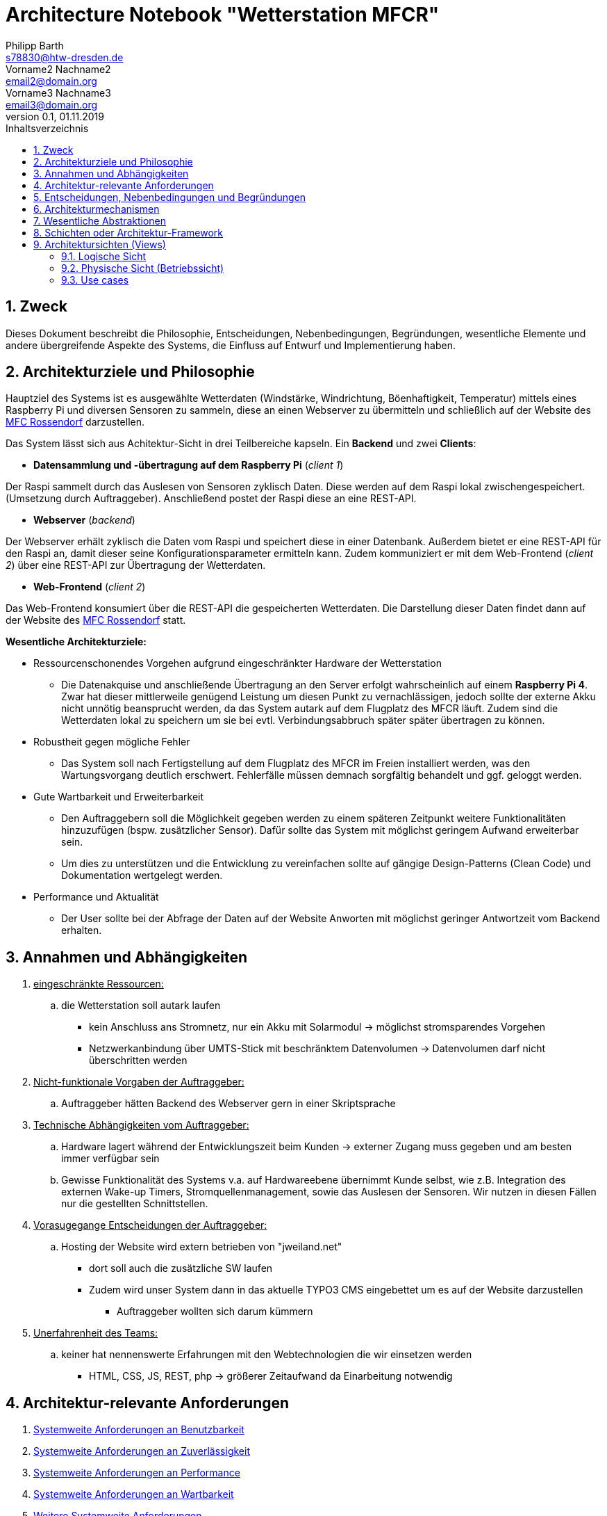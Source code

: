 = Architecture Notebook "Wetterstation MFCR"
Philipp Barth <s78830@htw-dresden.de>; Vorname2 Nachname2 <email2@domain.org>; Vorname3 Nachname3 <email3@domain.org>
0.1, 01.11.2019 
:toc: 
:toc-title: Inhaltsverzeichnis
:sectnums:
// Platzhalter für weitere Dokumenten-Attribute 


== Zweck
Dieses Dokument beschreibt die Philosophie, Entscheidungen, Nebenbedingungen, Begründungen, wesentliche Elemente und andere übergreifende Aspekte des Systems, die Einfluss auf Entwurf und Implementierung haben.

//Hinweise: Bearbeiten Sie immer die Abschnitte 2-6 dieser Vorlage. Nachfolgende Abschnitte sind empfohlen,aber optional und sollten je nach Umfang der künftigen Wartungsarbeiten, Fähigkeiten des Entwicklungsteams und Bedeutung anderer architektureller Belange. 

//Anmerkung: Die Architektur legt wesentliche EINSCHRÄNKUNGEN für den Systementwurf fest und ist ein Schlüssel für die Erfüllung nicht-funktionaler Eigenschaften!

== Architekturziele und Philosophie
Hauptziel des Systems ist es ausgewählte Wetterdaten (Windstärke, Windrichtung, Böenhaftigkeit, Temperatur) mittels eines Raspberry Pi und diversen Sensoren zu sammeln, diese an einen Webserver zu übermitteln und schließlich auf der Website des http://www.mfc-rossendorf.de[MFC Rossendorf] darzustellen.


Das System lässt sich aus Achitektur-Sicht in drei Teilbereiche kapseln. Ein **Backend** und zwei **Clients**:


- **Datensammlung und -übertragung auf dem Raspberry Pi** (_client 1_)
****
Der Raspi sammelt durch das Auslesen von Sensoren zyklisch Daten. Diese werden auf dem Raspi lokal zwischengespeichert. (Umsetzung durch Auftraggeber).
Anschließend postet der Raspi diese an eine REST-API.
****

- **Webserver** (_backend_)
****
Der Webserver erhält zyklisch die Daten vom Raspi und speichert diese in einer Datenbank. Außerdem bietet er eine REST-API für den Raspi an, damit dieser seine Konfigurationsparameter ermitteln kann.
Zudem kommuniziert er mit dem Web-Frontend (_client 2_) über eine REST-API zur Übertragung der Wetterdaten.
**** 


- **Web-Frontend** (_client 2_)
****
Das Web-Frontend konsumiert über die REST-API die gespeicherten Wetterdaten.
Die Darstellung dieser Daten findet dann auf der Website des http://www.mfc-rossendorf.de[MFC Rossendorf] statt.
****



**Wesentliche Architekturziele:**

* Ressourcenschonendes Vorgehen aufgrund eingeschränkter Hardware der Wetterstation
** Die Datenakquise und anschließende Übertragung an den Server erfolgt wahrscheinlich auf einem **Raspberry Pi 4**. Zwar hat dieser mittlerweile genügend Leistung um diesen Punkt zu vernachlässigen, jedoch sollte der externe Akku nicht unnötig beansprucht werden, da das System autark auf dem Flugplatz des MFCR läuft. 
Zudem sind die Wetterdaten lokal zu speichern um sie bei evtl. Verbindungsabbruch später später übertragen zu können.
* Robustheit gegen mögliche Fehler
** Das System soll nach Fertigstellung auf dem Flugplatz des MFCR im Freien installiert werden, was den Wartungsvorgang deutlich erschwert. Fehlerfälle müssen demnach sorgfältig behandelt und ggf. geloggt werden.
* Gute Wartbarkeit und Erweiterbarkeit
** Den Auftraggebern soll die Möglichkeit gegeben werden zu einem späteren Zeitpunkt weitere Funktionalitäten hinzuzufügen (bspw. zusätzlicher Sensor). Dafür sollte das System mit möglichst geringem Aufwand erweiterbar sein.
** Um dies zu unterstützen und die Entwicklung zu vereinfachen sollte auf gängige Design-Patterns (Clean Code) und Dokumentation wertgelegt werden. 
* Performance und Aktualität
** Der User sollte bei der Abfrage der Daten auf der Website Anworten mit möglichst geringer Antwortzeit vom Backend erhalten. 


//Hinweise: Beschreiben Sie die Philosophie der Architektur, d.h. den zentralen Ansatz für ihre Architektur. Identifizieren Sie alle Aspekte, die die Philosophie beeinflussen, z.B. komplexe Auslieferung Aspekte, Anpassung von Altsystemen oder besondere Geschwindigkeitsanforderungen. Muss es besonders robust sein, um eine langfristige Wartung und Pflege zu ermöglichen?

//Formulieren Sie eine Reihe von Zielen, die die Architektur in ihrer Struktur un ihrem Verhalten erfüllen muss. Identifizieren Sie kritische Fragen, die von der Architektur adressiert werden müssen, z.B. besondere Hardware-Abhängigkeiten, die vom Rest des Systems isoliert werden sollten oder Sicherstellung der Funktionsfähigkeit unter besonderen Bedingungen (z.B. Offline-Nutzung).


== Annahmen und Abhängigkeiten
. +++<u>eingeschränkte Ressourcen:</u>+++
.. die Wetterstation soll autark laufen
* kein Anschluss ans Stromnetz, nur ein Akku mit Solarmodul -> möglichst stromsparendes Vorgehen
* Netzwerkanbindung über UMTS-Stick mit beschränktem Datenvolumen -> Datenvolumen darf nicht überschritten werden

. +++<u>Nicht-funktionale Vorgaben der Auftraggeber:</u>+++
.. Auftraggeber hätten Backend des Webserver gern in einer Skriptsprache
. +++<u>Technische Abhängigkeiten vom Auftraggeber:</u>+++
.. Hardware lagert während der Entwicklungszeit beim Kunden -> externer Zugang muss gegeben und am besten immer verfügbar sein
.. Gewisse Funktionalität des Systems v.a. auf Hardwareebene übernimmt Kunde selbst, wie z.B. Integration des externen Wake-up Timers, Stromquellenmanagement, sowie das Auslesen der Sensoren. Wir nutzen in diesen Fällen nur die gestellten Schnittstellen. 

. +++<u>Vorasugegange Entscheidungen der Auftraggeber:</u>+++
.. Hosting der Website wird extern betrieben von "jweiland.net"
* dort soll auch die zusätzliche SW laufen
* Zudem wird unser System dann in das aktuelle TYPO3 CMS eingebettet um es auf der Website darzustellen
** Auftraggeber wollten sich darum kümmern

. +++<u>Unerfahrenheit des Teams:</u>+++
.. keiner hat nennenswerte Erfahrungen mit den Webtechnologien die wir einsetzen werden
* HTML, CSS, JS, REST, php -> größerer Zeitaufwand da Einarbeitung notwendig


//[List the assumptions and dependencies that drive architectural decisions. This could include sensitive or critical areas, dependencies on legacy interfaces, the skill and experience of the team, the availability of important resources, and so forth]

== Architektur-relevante Anforderungen
//Fügen Sie eine Referenz / Link zu den Anforderungen ein, die implementiert werden müssen, um die Architektur zu erzeugen.
. <<sys-wide-reqs-usability, Systemweite Anforderungen an Benutzbarkeit>>
. <<sys-wide-reqs-reliability, Systemweite Anforderungen an Zuverlässigkeit>>
. <<sys-wide-reqs-performance, Systemweite Anforderungen an Performance>>
. <<sys-wide-reqs-supportability, Systemweite Anforderungen an Wartbarkeit>>
. <<sys-wide-reqs-constraints,Weitere Systemweite Anforderungen>>



== Entscheidungen, Nebenbedingungen und Begründungen 
//[List the decisions that have been made regarding architectural approaches and the constraints being placed on the way that the developers build the system. These will serve as guidelines for defining architecturally significant parts of the system. Justify each decision or constraint so that developers understand the importance of building the system according to the context created by those decisions and constraints. This may include a list of DOs and DON’Ts to guide the developers in building the system.] 

. Programmiersprache Python für den Raspi verwenden
** Aufgrund der einfachen Wartbarkeit und guten Handhabbarkeit der Skriptsprache wurde diese Einschränkung von den Auftraggebern vorgegeben. Aufgrund der Vielzahl an verfügbaren Bibliothekten, riesigen Community und der schnell erlernbaren Syntax eine sinvolle Wahl. 
. Programmiersprache python mit dem Django Rest Framework für Backend verwenden
** Einige Teammitglieder haben bereits Erfahrung mit python. Des Weiteren ist die Sprache relativ leicht zu erlernen. Das Django Rest Framework bietet zusätzlich ein ORM an.
** Alternativ wurde vom Auftraggeber php als Backend vorgeschlagen -> womit allerdings niemand im Team Erfahrung hat
. Angular als Frontend Framework, da Entwickler bereits Erfahrungen damit haben
. persistente Datenspeicherung in einer DB, um Daten langfristig zu sichern
** das DBMS wurde vom Azftraggeber ausgewählt (mySQL)
. Kommunikation zwischen Raspi und Webserver bzw. DB-Server erfolgt über eine Rest-Schnittstellen über HTTPS 

== Architekturmechanismen
https://www2.htw-dresden.de/~anke/openup/core.tech.common.extend_supp/guidances/concepts/arch_mechanism_2932DFB6.html[Doku "Concept: Architectural Mechanism"]
//[List the architectural mechanisms and describe the current state of each one. Initially, each mechanism may be only name and a brief description. They will evolve until the mechanism is a collaboration or pattern that can be directly applied to some aspect of the design.]

//Beispiele: relationales DBMS, Messaging-Dienste, Transaktionsserver, Webserver, Publish-Subscribe Mechanismus

//Beschreiben Sie den Zweck, Eigenschaften und Funktion der Architekturmechanismen.

. Webserver
** kommuniziert mit dem Client sowie dem DB-Server um Kontent auszuliefern

. DB-Server
.. mit REST-Schnittstelle
** für CRUD-Operationen
.. mit mySQL-DBMS zur Speicherung der Daten

. Ajax
* Kommunikation zwischen Client und Server zur dynamischen Erstellung der Website

. relationales DBMS
** in einer mySQL-DB werden die Sensordaten vom Webserver gespeichert und abgerufen


== Wesentliche Abstraktionen
//[List and briefly describe the key abstractions of the system. This should be a relatively short list of the critical concepts that define the system. The key abstractions will usually translate to the initial analysis classes and important patterns.]

== Schichten oder Architektur-Framework
//[Describe the architectural pattern that you will use or how the architecture will be consistent and uniform. This could be a simple reference to an existing or well-known architectural pattern, such as the Layer framework, a reference to a high-level model of the framework, or a description of how the major system components should be put together.]
* Client-Server Model:
** User und Raspi fungieren als Clients, die über eine REST-Schnittstelle mit dem Webserver kommuniziert (request and response via http)
* MVC-Pattern:
** durch Django-REST Framework gegeben
*** Model = Speicherung der Entitäten in der DB (mySQL-DB)
*** View = Darstellung der Daten im Webbrowser des User (HTML, CSS, JS bzw. Angular)
*** Controller = Implementierung der Logik der Anwendung. Er empfängt die Requests der Clients, verarbeitet diese und antwortet diesen.


== Architektursichten (Views)
//[Describe the architectural views that you will use to describe the software architecture. This illustrates the different perspectives that you will make available to review and to document architectural decisions.]

Folgende Sichten werden empfohlen:

=== Logische Sicht
//Beschreibt die Struktur und das Verhalten Systemteilen, die hohen Einfluss auf die Architektur haben. Dies kann die Paketstruktur, kritische Schnittstellen, wichtige Klassen und Subsysteme sowie die Beziehungen zwischen diesen Elementen enthalten. Zudem sollten die physische und logische Sicht persistenter Daten beschrieben werden, wenn es diesen Aspekt im System gibt. Dies ist ein hier dokumentierter Teilaspekt des Entwurfs.
==== ERM

==== Dataflow-Diagram



=== Physische Sicht (Betriebssicht)
//Beschreibt die physischen Knoten (Rechner) des Systems, der Prozesse, Threads und Komponenten, die in diesen Knoten ausgeführt werden. Diese Sicht wird nicht benötigt, wenn das System in einem einzelnen Prozess oder Thread ausgeführt wird.

=== Use cases
//Eine Liste oder ein Diagramm der Use Cases, die architektur-relevante Anforderungne enthalten.
